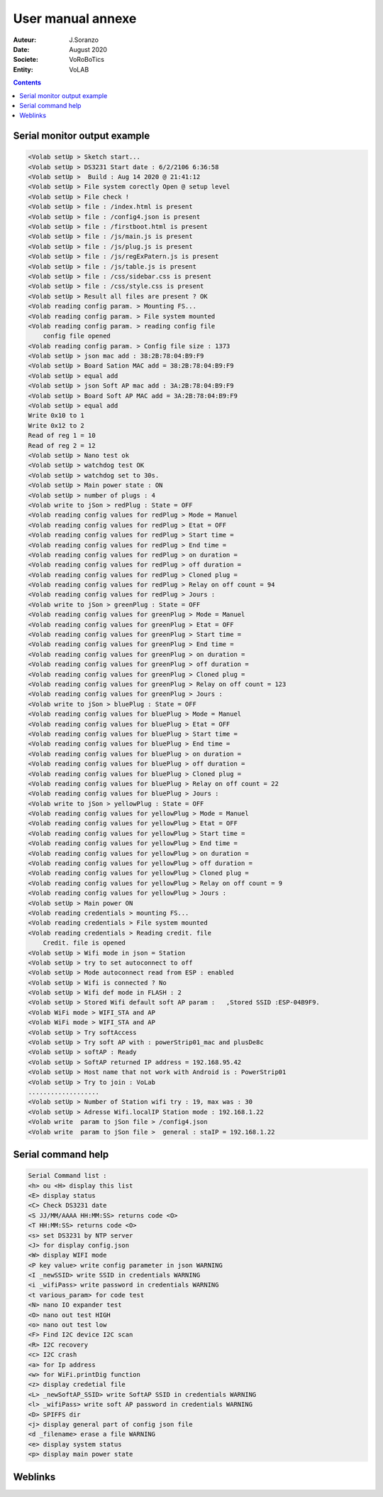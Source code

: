 ++++++++++++++++++++++++++++++++++++++++++++++++++++++++++++++++++++++++++++++++++++++++++++++++++++
User manual annexe
++++++++++++++++++++++++++++++++++++++++++++++++++++++++++++++++++++++++++++++++++++++++++++++++++++

:Auteur: J.Soranzo
:Date: August 2020
:Societe: VoRoBoTics
:Entity: VoLAB

.. contents::
    :backlinks: top

====================================================================================================
Serial monitor output example
====================================================================================================
.. code::
    
    <Volab setUp > Sketch start...
    <Volab setUp > DS3231 Start date : 6/2/2106 6:36:58
    <Volab setUp >  Build : Aug 14 2020 @ 21:41:12
    <Volab setUp > File system corectly Open @ setup level
    <Volab setUp > File check !
    <Volab setUp > file : /index.html is present
    <Volab setUp > file : /config4.json is present
    <Volab setUp > file : /firstboot.html is present
    <Volab setUp > file : /js/main.js is present
    <Volab setUp > file : /js/plug.js is present
    <Volab setUp > file : /js/regExPatern.js is present
    <Volab setUp > file : /js/table.js is present
    <Volab setUp > file : /css/sidebar.css is present
    <Volab setUp > file : /css/style.css is present
    <Volab setUp > Result all files are present ? OK
    <Volab reading config param. > Mounting FS...
    <Volab reading config param. > File system mounted 
    <Volab reading config param. > reading config file
        config file opened 
    <Volab reading config param. > Config file size : 1373
    <Volab setUp > json mac add : 38:2B:78:04:B9:F9
    <Volab setUp > Board Sation MAC add = 38:2B:78:04:B9:F9
    <Volab setUp > equal add
    <Volab setUp > json Soft AP mac add : 3A:2B:78:04:B9:F9
    <Volab setUp > Board Soft AP MAC add = 3A:2B:78:04:B9:F9
    <Volab setUp > equal add
    Write 0x10 to 1
    Write 0x12 to 2
    Read of reg 1 = 10
    Read of reg 2 = 12
    <Volab setUp > Nano test ok
    <Volab setUp > watchdog test OK
    <Volab setUp > watchdog set to 30s.
    <Volab setUp > Main power state : ON
    <Volab setUp > number of plugs : 4
    <Volab write to jSon > redPlug : State = OFF
    <Volab reading config values for redPlug > Mode = Manuel
    <Volab reading config values for redPlug > Etat = OFF
    <Volab reading config values for redPlug > Start time = 
    <Volab reading config values for redPlug > End time = 
    <Volab reading config values for redPlug > on duration = 
    <Volab reading config values for redPlug > off duration = 
    <Volab reading config values for redPlug > Cloned plug = 
    <Volab reading config values for redPlug > Relay on off count = 94
    <Volab reading config values for redPlug > Jours : 
    <Volab write to jSon > greenPlug : State = OFF
    <Volab reading config values for greenPlug > Mode = Manuel
    <Volab reading config values for greenPlug > Etat = OFF
    <Volab reading config values for greenPlug > Start time = 
    <Volab reading config values for greenPlug > End time = 
    <Volab reading config values for greenPlug > on duration = 
    <Volab reading config values for greenPlug > off duration = 
    <Volab reading config values for greenPlug > Cloned plug = 
    <Volab reading config values for greenPlug > Relay on off count = 123
    <Volab reading config values for greenPlug > Jours : 
    <Volab write to jSon > bluePlug : State = OFF
    <Volab reading config values for bluePlug > Mode = Manuel
    <Volab reading config values for bluePlug > Etat = OFF
    <Volab reading config values for bluePlug > Start time = 
    <Volab reading config values for bluePlug > End time = 
    <Volab reading config values for bluePlug > on duration = 
    <Volab reading config values for bluePlug > off duration = 
    <Volab reading config values for bluePlug > Cloned plug = 
    <Volab reading config values for bluePlug > Relay on off count = 22
    <Volab reading config values for bluePlug > Jours : 
    <Volab write to jSon > yellowPlug : State = OFF
    <Volab reading config values for yellowPlug > Mode = Manuel
    <Volab reading config values for yellowPlug > Etat = OFF
    <Volab reading config values for yellowPlug > Start time = 
    <Volab reading config values for yellowPlug > End time = 
    <Volab reading config values for yellowPlug > on duration = 
    <Volab reading config values for yellowPlug > off duration = 
    <Volab reading config values for yellowPlug > Cloned plug = 
    <Volab reading config values for yellowPlug > Relay on off count = 9
    <Volab reading config values for yellowPlug > Jours : 
    <Volab setUp > Main power ON
    <Volab reading credentials > mounting FS...
    <Volab reading credentials > File system mounted
    <Volab reading credentials > Reading credit. file
        Credit. file is opened
    <Volab setUp > Wifi mode in json = Station
    <Volab setUp > try to set autoconnect to off
    <Volab setUp > Mode autoconnect read from ESP : enabled
    <Volab setUp > Wifi is connected ? No
    <Volab setUp > Wifi def mode in FLASH : 2
    <Volab setUp > Stored Wifi default soft AP param :   ,Stored SSID :ESP-04B9F9.
    <Volab WiFi mode > WIFI_STA and AP
    <Volab WiFi mode > WIFI_STA and AP
    <Volab setUp > Try softAccess
    <Volab setUp > Try soft AP with : powerStrip01_mac and plusDe8c
    <Volab setUp > softAP : Ready
    <Volab setUp > SoftAP returned IP address = 192.168.95.42
    <Volab setUp > Host name that not work with Android is : PowerStrip01
    <Volab setUp > Try to join : VoLab
    ...................
    <Volab setUp > Number of Station wifi try : 19, max was : 30
    <Volab setUp > Adresse Wifi.localIP Station mode : 192.168.1.22
    <Volab write  param to jSon file > /config4.json
    <Volab write  param to jSon file >  general : staIP = 192.168.1.22

====================================================================================================
Serial command help
====================================================================================================
.. code::

    Serial Command list :
    <h> ou <H> display this list
    <E> display status
    <C> Check DS3231 date
    <S JJ/MM/AAAA HH:MM:SS> returns code <O>
    <T HH:MM:SS> returns code <O>
    <s> set DS3231 by NTP server
    <J> for display config.json
    <W> display WIFI mode
    <P key value> write config parameter in json WARNING
    <I _newSSID> write SSID in credentials WARNING
    <i _wifiPass> write password in credentials WARNING
    <t various_param> for code test
    <N> nano IO expander test
    <O> nano out test HIGH
    <o> nano out test low
    <F> Find I2C device I2C scan
    <R> I2C recovery
    <c> I2C crash
    <a> for Ip address
    <w> for WiFi.printDig function
    <z> display credetial file
    <L> _newSoftAP_SSID> write SoftAP SSID in credentials WARNING
    <l> _wifiPass> write soft AP password in credentials WARNING
    <D> SPIFFS dir
    <j> display general part of config json file
    <d _filename> erase a file WARNING
    <e> display system status
    <p> display main power state

====================================================================================================
Weblinks
====================================================================================================

.. target-notes::